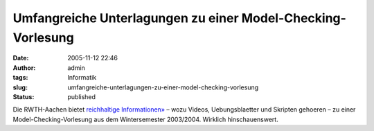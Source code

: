 Umfangreiche Unterlagungen zu einer Model-Checking-Vorlesung
############################################################
:date: 2005-11-12 22:46
:author: admin
:tags: Informatik
:slug: umfangreiche-unterlagungen-zu-einer-model-checking-vorlesung
:status: published

Die RWTH-Aachen bietet `reichhaltige
Informationen» <http://www-i7.informatik.rwth-aachen.de/d/teaching/ws0304/modelchk/>`__
– wozu Videos, Uebungsblaetter und Skripten gehoeren – zu einer
Model-Checking-Vorlesung aus dem Wintersemester 2003/2004. Wirklich
hinschauenswert.
